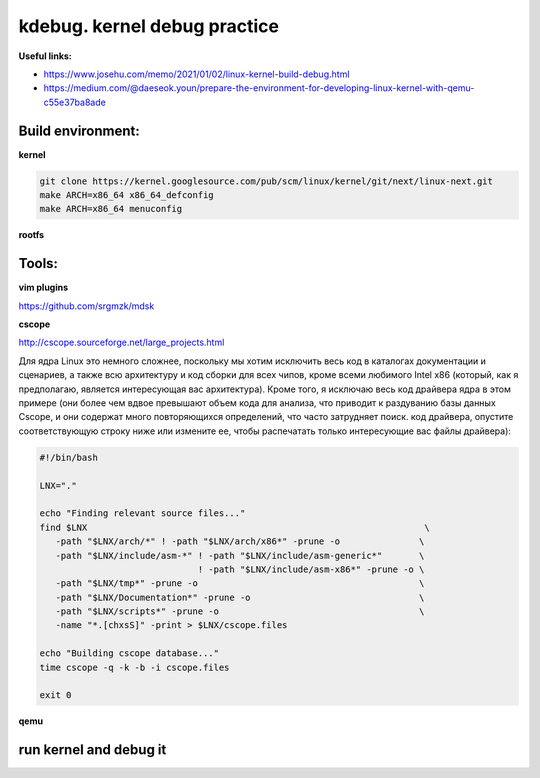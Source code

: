 kdebug. kernel debug practice
'''''''''''''''''''''''''''''

**Useful links:**

- https://www.josehu.com/memo/2021/01/02/linux-kernel-build-debug.html
- https://medium.com/@daeseok.youn/prepare-the-environment-for-developing-linux-kernel-with-qemu-c55e37ba8ade

Build environment:
------------------

**kernel**

.. code::

 git clone https://kernel.googlesource.com/pub/scm/linux/kernel/git/next/linux-next.git
 make ARCH=x86_64 x86_64_defconfig 
 make ARCH=x86_64 menuconfig
 
**rootfs**

Tools:
------

**vim plugins**

https://github.com/srgmzk/mdsk

**cscope**

http://cscope.sourceforge.net/large_projects.html

Для ядра Linux это немного сложнее, поскольку мы хотим исключить весь код в каталогах документации и сценариев, а также всю архитектуру и код сборки для всех чипов,
кроме всеми любимого Intel x86 (который, как я предполагаю, является интересующая вас архитектура). Кроме того, я исключаю весь код драйвера ядра в этом примере 
(они более чем вдвое превышают объем кода для анализа, что приводит к раздуванию базы данных Cscope, и они содержат много повторяющихся определений, что часто 
затрудняет поиск. код драйвера, опустите соответствующую строку ниже или измените ее, чтобы распечатать только интересующие вас файлы драйвера):

.. code:: csopegen.sh

 #!/bin/bash

 LNX="."

 echo "Finding relevant source files..."
 find $LNX                                                                \
    -path "$LNX/arch/*" ! -path "$LNX/arch/x86*" -prune -o               \
    -path "$LNX/include/asm-*" ! -path "$LNX/include/asm-generic*"       \
                               ! -path "$LNX/include/asm-x86*" -prune -o \
    -path "$LNX/tmp*" -prune -o                                          \
    -path "$LNX/Documentation*" -prune -o                                \
    -path "$LNX/scripts*" -prune -o                                      \
    -name "*.[chxsS]" -print > $LNX/cscope.files

 echo "Building cscope database..."
 time cscope -q -k -b -i cscope.files

 exit 0

**qemu**

run kernel and debug it
-----------------------










